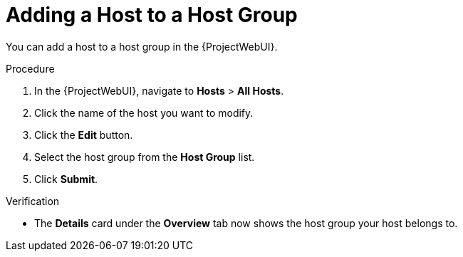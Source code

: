 [id="adding-a-host-to-a-host-group_{context}"]
= Adding a Host to a Host Group

You can add a host to a host group in the {ProjectWebUI}.

.Procedure
. In the {ProjectWebUI}, navigate to *Hosts* > *All Hosts*.
. Click the name of the host you want to modify.
. Click the *Edit* button.
. Select the host group from the *Host Group* list.
. Click *Submit*.

.Verification
* The *Details* card under the *Overview* tab now shows the host group your host belongs to.
